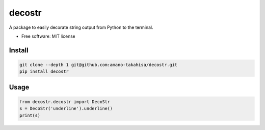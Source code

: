 =======
decostr
=======

A package to easily decorate string output from Python to the terminal.


* Free software: MIT license


Install
--------

.. code-block:: bash

   git clone --depth 1 git@github.com:amano-takahisa/decostr.git
   pip install decostr


Usage
--------


.. code-block:: python

   from decostr.decostr import DecoStr
   s = DecoStr('underline').underline()
   print(s)
  

